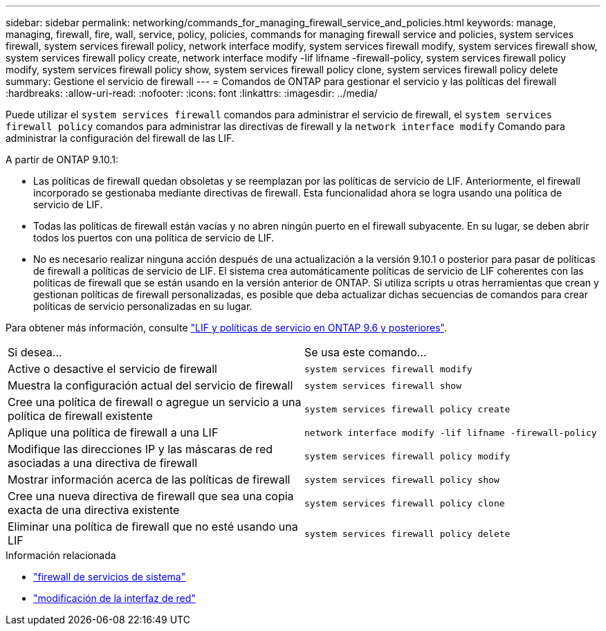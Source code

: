 ---
sidebar: sidebar 
permalink: networking/commands_for_managing_firewall_service_and_policies.html 
keywords: manage, managing, firewall, fire, wall, service, policy, policies, commands for managing firewall service and policies, system services firewall, system services firewall policy, network interface modify, system services firewall modify, system services firewall show, system services firewall policy create, network interface modify -lif lifname -firewall-policy, system services firewall policy modify, system services firewall policy show, system services firewall policy clone, system services firewall policy delete 
summary: Gestione el servicio de firewall 
---
= Comandos de ONTAP para gestionar el servicio y las políticas del firewall
:hardbreaks:
:allow-uri-read: 
:nofooter: 
:icons: font
:linkattrs: 
:imagesdir: ../media/


[role="lead"]
Puede utilizar el `system services firewall` comandos para administrar el servicio de firewall, el `system services firewall policy` comandos para administrar las directivas de firewall y la `network interface modify` Comando para administrar la configuración del firewall de las LIF.

A partir de ONTAP 9.10.1:

* Las políticas de firewall quedan obsoletas y se reemplazan por las políticas de servicio de LIF. Anteriormente, el firewall incorporado se gestionaba mediante directivas de firewall. Esta funcionalidad ahora se logra usando una política de servicio de LIF.
* Todas las políticas de firewall están vacías y no abren ningún puerto en el firewall subyacente. En su lugar, se deben abrir todos los puertos con una política de servicio de LIF.
* No es necesario realizar ninguna acción después de una actualización a la versión 9.10.1 o posterior para pasar de políticas de firewall a políticas de servicio de LIF. El sistema crea automáticamente políticas de servicio de LIF coherentes con las políticas de firewall que se están usando en la versión anterior de ONTAP. Si utiliza scripts u otras herramientas que crean y gestionan políticas de firewall personalizadas, es posible que deba actualizar dichas secuencias de comandos para crear políticas de servicio personalizadas en su lugar.


Para obtener más información, consulte link:lifs_and_service_policies96.html["LIF y políticas de servicio en ONTAP 9.6 y posteriores"].

|===


| Si desea... | Se usa este comando... 


 a| 
Active o desactive el servicio de firewall
 a| 
`system services firewall modify`



 a| 
Muestra la configuración actual del servicio de firewall
 a| 
`system services firewall show`



 a| 
Cree una política de firewall o agregue un servicio a una política de firewall existente
 a| 
`system services firewall policy create`



 a| 
Aplique una política de firewall a una LIF
 a| 
`network interface modify -lif lifname -firewall-policy`



 a| 
Modifique las direcciones IP y las máscaras de red asociadas a una directiva de firewall
 a| 
`system services firewall policy modify`



 a| 
Mostrar información acerca de las políticas de firewall
 a| 
`system services firewall policy show`



 a| 
Cree una nueva directiva de firewall que sea una copia exacta de una directiva existente
 a| 
`system services firewall policy clone`



 a| 
Eliminar una política de firewall que no esté usando una LIF
 a| 
`system services firewall policy delete`

|===
.Información relacionada
* link:https://docs.netapp.com/us-en/ontap-cli/search.html?q=system+services+firewall["firewall de servicios de sistema"^]
* link:https://docs.netapp.com/us-en/ontap-cli/network-interface-modify.html["modificación de la interfaz de red"^]


